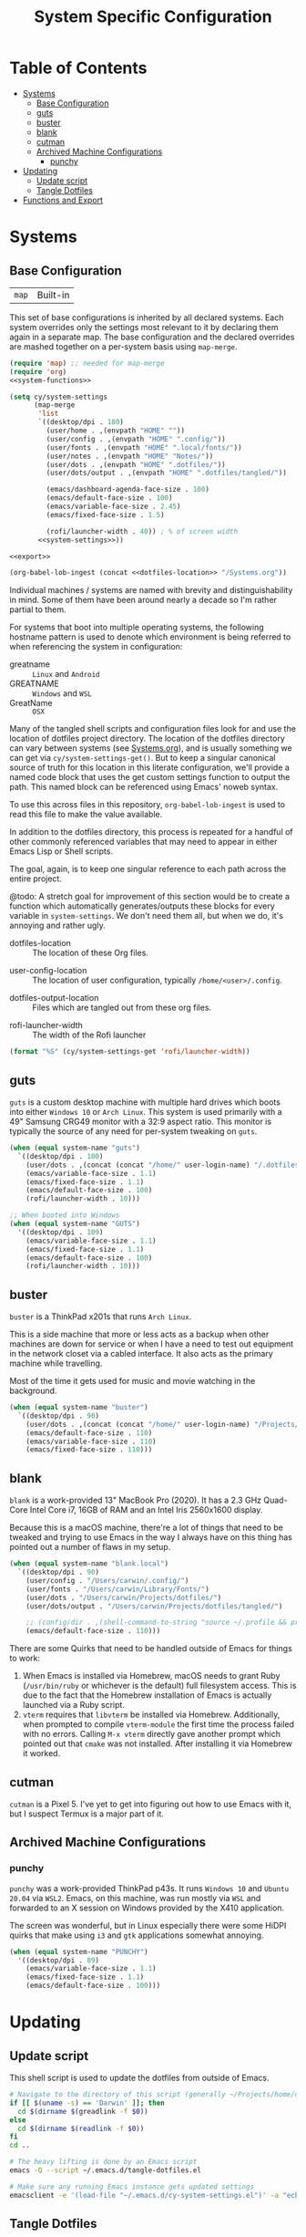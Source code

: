 #+title: System Specific Configuration

* Table of Contents
:PROPERTIES:
:TOC:       :include all :ignore this
:END:
:CONTENTS:
- [[#systems][Systems]]
  - [[#base-configuration][Base Configuration]]
  - [[#guts][guts]]
  - [[#buster][buster]]
  - [[#blank][blank]]
  - [[#cutman][cutman]]
  - [[#archived-machine-configurations][Archived Machine Configurations]]
    - [[#punchy][punchy]]
- [[#updating][Updating]]
  - [[#update-script][Update script]]
  - [[#tangle-dotfiles][Tangle Dotfiles]]
- [[#functions-and-export][Functions and Export]]
:END:

* Systems


** Base Configuration

| =map= | Built-in |

This set of base configurations is inherited by all declared
systems. Each system overrides only the settings most relevant to it
by declaring them again in a separate map. The base configuration and
the declared overrides are mashed together on a per-system basis using
=map-merge=.

#+begin_src emacs-lisp :tangle (concat user-emacs-directory "cy-system-settings.el") :noweb yes
(require 'map) ;; needed for map-merge
(require 'org)
<<system-functions>>

(setq cy/system-settings
      (map-merge
       'list
       `((desktop/dpi . 180)
         (user/home . ,(envpath "HOME" ""))
         (user/config . ,(envpath "HOME" ".config/"))
         (user/fonts . ,(envpath "HOME" ".local/fonts/"))
         (user/notes . ,(envpath "HOME" "Notes/"))
         (user/dots . ,(envpath "HOME" ".dotfiles/"))
         (user/dots/output . ,(envpath "HOME" ".dotfiles/tangled/"))

         (emacs/dashboard-agenda-face-size . 100)
         (emacs/default-face-size . 100)
         (emacs/variable-face-size . 2.45)
         (emacs/fixed-face-size . 1.5)

         (rofi/launcher-width . 40)) ; % of screen width
       <<system-settings>>))

<<export>>

(org-babel-lob-ingest (concat <<dotfiles-location>> "/Systems.org"))
#+end_src

Individual machines / systems are named with brevity and
distinguishability in mind. Some of them have been around nearly a
decade so I'm rather partial to them.

For systems that boot into multiple operating systems, the following
hostname pattern is used to denote which environment is being referred
to when referencing the system in configuration:

 - greatname :: =Linux= and =Android=
 - GREATNAME :: =Windows= and =WSL=
 - GreatName :: =OSX=

Many of the tangled shell scripts and configuration files look for and
use the location of dotfiles project directory. The location of the
dotfiles directory can vary between systems (see [[file:Systems.org][Systems.org]]), and is
usually something we can get via ~cy/system-settings-get()~. But to keep
a singular canonical source of truth for this location in this
literate configuration, we'll provide a named code block that uses the
get custom settings function to output the path. This named block can
be referenced using Emacs' noweb syntax.

To use this across files in this repository, ~org-babel-lob-ingest~ is used
to read this file to make the value available.

In addition to the dotfiles directory, this process is repeated for a
handful of other commonly referenced variables that may need to appear
in either Emacs Lisp or Shell scripts.

The goal, again, is to keep one singular reference to each path across
the entire project.

@todo: A stretch goal for improvement of this section would be to
create a function which automatically generates/outputs these blocks
for every variable in ~system-settings~. We don't need them all, but when
we do, it's annoying and rather ugly.

 - dotfiles-location :: The location of these Org files.
#+name: dotfiles-location
#+begin_src emacs-lisp :exports none
(cy/system-settings-get 'user/dots)
#+end_src

 - user-config-location :: The location of user configuration, typically ~/home/<user>/.config~.
#+name: user-config-location
#+begin_src emacs-lisp :exports none
(cy/system-settings-get 'user/config)
#+end_src

 - dotfiles-output-location :: Files which are tangled out from these org files.
#+name: dotfiles-output-location
#+begin_src emacs-lisp :exports none
(cy/system-settings-get 'user/dots/output)
#+end_src

 - rofi-launcher-width :: The width of the Rofi launcher
#+name: rofi-launcher-width
#+begin_src emacs-lisp
(format "%S" (cy/system-settings-get 'rofi/launcher-width))
#+end_src
** guts

=guts= is a custom desktop machine with multiple hard drives which
boots into either =Windows 10= or =Arch Linux=. This system is used
primarily with a 49" Samsung CRG49 monitor with a 32:9 aspect
ratio. This monitor is typically the source of any need for per-system
tweaking on =guts=.

#+begin_src emacs-lisp :noweb-ref system-settings :noweb-sep
(when (equal system-name "guts")
  `((desktop/dpi . 100)
    (user/dots . ,(concat (concat "/home/" user-login-name) "/.dotfiles/"))
    (emacs/variable-face-size . 1.1)
    (emacs/fixed-face-size . 1.1)
    (emacs/default-face-size . 100)
    (rofi/launcher-width . 10)))

;; When booted into Windows
(when (equal system-name "GUTS")
  '((desktop/dpi . 109)
    (emacs/variable-face-size . 1.1)
    (emacs/fixed-face-size . 1.1)
    (emacs/default-face-size . 100)
    (rofi/launcher-width . 10)))
#+end_src

** buster

=buster= is a ThinkPad x201s that runs =Arch Linux=.

This is a side machine that more or less acts as a backup when other
machines are down for service or when I have a need to test out
equipment in the network closet via a cabled interface. It also acts
as the primary machine while travelling.

Most of the time it gets used for music and movie watching in the
background.

#+begin_src emacs-lisp :noweb-ref system-settings :noweb-sep
(when (equal system-name "buster")
  `((desktop/dpi . 90)
    (user/dots . ,(concat (concat "/home/" user-login-name) "/Projects/home/dotfiles/"))
    (emacs/default-face-size . 110)
    (emacs/variable-face-size . 110)
    (emacs/fixed-face-size . 110)))
#+end_src

** blank

=blank= is a work-provided 13" MacBook Pro (2020). It has a 2.3 GHz
Quad-Core Intel Core i7, 16GB of RAM and an Intel Iris 2560x1600
display.

Because this is a macOS machine, there're a lot of things that need to
be tweaked and trying to use Emacs in the way I always have on this
thing has pointed out a number of flaws in my setup.

#+begin_src emacs-lisp :noweb-ref system-settings
(when (equal system-name "blank.local")
  `((desktop/dpi . 90)
    (user/config . "/Users/carwin/.config/")
    (user/fonts . "/Users/carwin/Library/Fonts/")
    (user/dots . "/Users/carwin/Projects/dotfiles/")
    (user/dots/output . "/Users/carwin/Projects/dotfiles/tangled/")

    ;; (config/dir . ,(shell-command-to-string "source ~/.profile && printf %s \"$XDG_CONFIG_HOME\""))
    (emacs/default-face-size . 110)))
#+end_src

There are some Quirks that need to be handled outside of Emacs for
things to work:

 1. When Emacs is installed via Homebrew, macOS needs to grant Ruby
    (~/usr/bin/ruby~ or whichever is the default) full filesystem
    access. This is due to the fact that the Homebrew installation of
    Emacs is actually launched via a Ruby script.
 2. =vterm= requires that =libvterm= be installed via Homebrew. Additionally, when
    prompted to compile ~vterm-module~ the first time the process failed with no
    errors. Calling ~M-x vterm~ directly gave another prompt which pointed out
    that =cmake= was not installed. After installing it via Homebrew it worked.

** cutman

=cutman= is a Pixel 5. I've yet to get into figuring out how to use
Emacs with it, but I suspect Termux is a major part of it.

** Archived Machine Configurations

*** punchy

=punchy= was a work-provided ThinkPad p43s. It runs =Windows 10= and
=Ubuntu 20.04= via =WSL2=. Emacs, on this machine, was run mostly via =WSL=
and forwarded to an X session on Windows provided by the X410
application.

The screen was wonderful, but in Linux especially there were some
HiDPI quirks that make using =i3= and =gtk= applications somewhat
annoying.

#+begin_src emacs-lisp
(when (equal system-name "PUNCHY")
  '((desktop/dpi . 89)
    (emacs/variable-face-size . 1.1)
    (emacs/fixed-face-size . 1.1)
    (emacs/default-face-size . 100)))
#+end_src


* Updating
** Update script

This shell script is used to update the dotfiles from outside of Emacs.

#+begin_src sh :tangle .bin/update-dotfiles :shebang #!/bin/sh :mkdirp yes :noweb yes
# Navigate to the directory of this script (generally ~/Projects/home/dotfiles/.bin)
if [[ $(uname -s) == 'Darwin' ]]; then
  cd $(dirname $(greadlink -f $0))
else
  cd $(dirname $(readlink -f $0))
fi
cd ..

# The heavy lifting is done by an Emacs script
emacs -Q --script ~/.emacs.d/tangle-dotfiles.el

# Make sure any running Emacs instance gets updated settings
emacsclient -e '(load-file "~/.emacs.d/cy-system-settings.el")' -a "echo 'Emacs is not currently running'"
#+end_src

** Tangle Dotfiles

This special tidbit is responsible for tangling everything in this
repository in the proper order.

#+begin_src emacs-lisp :tangle (concat user-emacs-directory "tangle-dotfiles.el") :noweb yes :results silent
(require 'org)
(load-file "~/.emacs.d/cy-system-settings.el")
(print (concat <<dotfiles-location>> "Systems.org"))
;; Don't ask when evaluating code blocks
(setq org-confirm-babel-evaluate nil)

(let* ((dotfiles-path
        <<dotfiles-location>>)
       (org-files (directory-files dotfiles-path nil "\\.org$")))

  (defun cy/tangle-org-file (org-file)
    (message "\n\033[1;32mUpdating %s\033[0m\n" org-file)
    (org-babel-tangle-file (expand-file-name org-file dotfiles-path)))

  ;; Tangle Systems.org first
  (cy/tangle-org-file "Systems.org")

  (dolist (org-file org-files)
    (unless (member org-file '("README.org" "Systems.org"))
      (cy/tangle-org-file org-file))))
#+end_src

* =Functions and Export=

Define =cy/system-settings-get= to allow access to the system
variables defined in this file.

#+begin_src emacs-lisp :noweb-ref system-functions
(defun cy/system-settings-get (setting)
 (alist-get setting cy/system-settings))
#+end_src

In addition to needing a canonical source of truth for things like
home and config directories, it is also somewhat bothersome to
continually write out all the conditional elisp for tangling certain
files based on ~system-type~ or ~system-name~.

Convenience functions are provided below and exposed using the Library
of Babel.

#+begin_src emacs-lisp :noweb-ref system-functions
(defun tangle-linux (path file)
  "Return the concatenated path and file if the system is 'gnu/linux."
  (if (eq system-type 'gnu/linux)
      (concat path file)
    "no"))
#+end_src

#+begin_src emacs-lisp :noweb-ref system-functions
(defun tangle-macos (path file)
  "Return the concatenated path and file if the system is macOS."
  (if (eq system-type 'darwin)
      (concat path file)
    "no"))
#+end_src

This function exists to avoid repeating calls to expand environment
vars like =$HOME= and append paths to them with ~concat~.

#+begin_src emacs-lisp :noweb-ref system-functions
(defun envpath (envar path)
  "Perform the getenv function on `envar` and return its output with `path` appended"
  (concat (concat (getenv envar) "/") path))
#+end_src

Provide ='cy-system= so it can be required by sibling files that require
it.

#+begin_src emacs-lisp :noweb-ref export
(provide 'cy-system)
#+end_src
